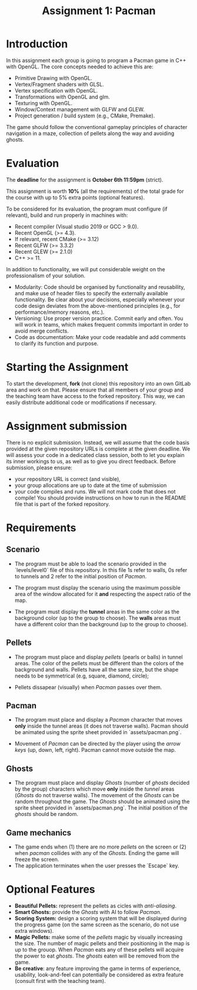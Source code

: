 #+TITLE: Assignment 1: Pacman

* Introduction

In this assignment each group is going to program a Pacman game in C++ with
OpenGL. The core concepts needed to achieve this are:

- Primitive Drawing with OpenGL.
- Vertex/Fragment shaders with GLSL.
- Vertex specification with OpenGL.
- Transformations with OpenGL and glm.
- Texturing with OpenGL.
- Window/Context management with GLFW and GLEW.
- Project generation / build system (e.g., CMake, Premake).

The game should follow the conventional gameplay principles of character
navigation in a maze, collection of pellets along the way and avoiding ghosts.

* Evaluation

The **deadline** for the assignment is **October 6th 11:59pm** (strict).

This assignment is worth **10%** (all the requirements) of the total grade for the course with up to 5%
extra points (optional features).

To be considered for its evaluation, the program must configure (if relevant),
build and run properly in machines with:

- Recent compiler (Visual studio 2019 or GCC > 9.0).
- Recent OpenGL (>= 4.3).
- If relevant, recent CMake (>= 3.12)
- Recent GLFW (>= 3.3.2)
- Recent GLEW (>= 2.1.0)
- C++ >= 11.

In addition to functionality, we will put considerable weight on the professionalism of your solution.

- Modularity: Code should be organised by functionality and reusability, and make use of header files to specify the externally available functionality. Be clear about your decisions, especially whenever your code design deviates from the above-mentioned principles (e.g., for performance/memory reasons, etc.).
- Versioning: Use proper version practice. Commit early and often. You will work in teams, which makes frequent commits important in order to avoid merge conflicts.
- Code as documentation: Make your code readable and add comments to clarify its function and purpose.

* Starting the Assignment

To start the development, **fork** (not clone) this repository into an own GitLab
area and work on that. Please ensure that all members of your group and the
teaching team have access to the forked repository. This way, we can easily
distribute additional code or modifications if necessary.


* Assignment submission

There is no explicit submission. Instead, we will assume that the code basis provided at the given repository URLs is complete at the given deadline. We will assess your code in a dedicated class session, both to let you explain its inner workings to us, as well as to give you direct feedback.
Before submission, please ensure:

 - your repository URL is correct (and visible),
 - your group allocations are up to date at the time of submission
 - your code compiles and runs. We will not mark code that does not compile! You
   should provide instructions on how to run in the README file that is part of
   the forked repository.

* Requirements

** Scenario

- The program must be able to load the scenario provided in the `levels/level0`
  file of this repository. In this file 1s refer to walls, 0s refer to tunnels
  and 2 refer to the initial position of /Pacman/.

- The program must display the scenario using the maximum possible area of the
  window allocated for it **and** respecting the aspect ratio of the map.

- The program must display the **tunnel** areas in the same color as the background
  color (up to the group to choose). The **walls** areas must have a different
  color than the background (up to the group to choose).

** Pellets

- The program must place and display /pellets/ (pearls or balls) in tunnel
  areas. The color of the pellets must be different than the colors of the
  background and walls. Pellets have all the same size, but the shape needs to
  be symmetrical (e.g, square, diamond, circle);

- Pellets dissapear (visually) when /Pacman/ passes over them.

** Pacman

- The program must place and display a /Pacman/ character that moves **only**
  inside the tunnel areas (it does not traverse walls). Pacman should be
  animated using the sprite sheet provided in `assets/pacman.png`.

- Movement of /Pacman/ can be directed by the player using the /arrow keys/ (up,
  down, left, right). Pacman cannot move outside the map.

** Ghosts

- The program must place and display /Ghosts/ (number of /ghosts/ decided by the
  group) characters which move **only** inside the /tunnel/ areas (/Ghosts/ do
  not traverse walls). The movement of the /Ghosts/ can be random throughout the
  game. The /Ghosts/ should be animated using the sprite sheet provided in
  `assets/pacman.png`. The initial position of the /ghosts/ should be random.

** Game mechanics

- The game ends when (1) there are no more /pellets/ on the screen or (2) when
  /pacman/ collides with any of the /Ghosts/. Ending the game will freeze the
  screen.
- The application terminates when the user presses the `Escape` key.

* Optional Features

 - **Beautiful Pellets:** represent the pellets as cicles with /anti-aliasing/.
 - **Smart Ghosts:** provide the /Ghosts/ with AI to follow /Pacman/.
 - **Scoring System:** design a scoring system that will be displayed during the
   progress game (on the same screen as the scenario, do not use extra windows).
 - **Magic Pellets:** make some of the /pellets/ magic by visually increasing
   the size. The number of magic pellets and their positioning in the map is up
   to the grouop. When /Pacman/ eats any of these pellets will acquire the power
   to eat /ghosts/. The /ghosts/ eaten will be removed from the game.
 - **Be creative**: any feature improving the game in terms of experience,
   usability, look-and-feel can potentially be considered as extra feature
   (consult first with the teaching team).
